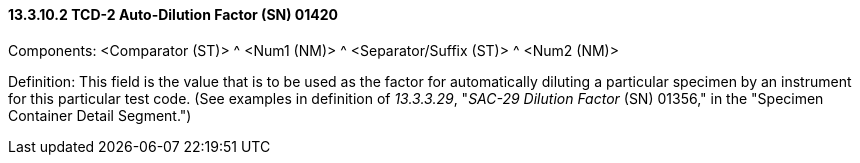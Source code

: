 ==== 13.3.10.2 TCD-2 Auto-Dilution Factor (SN) 01420

Components: <Comparator (ST)> ^ <Num1 (NM)> ^ <Separator/Suffix (ST)> ^ <Num2 (NM)>

Definition: This field is the value that is to be used as the factor for automatically diluting a particular specimen by an instrument for this particular test code. (See examples in definition of _13.3.3.29_, "_SAC-29 Dilution Factor_ (SN) 01356," in the "Specimen Container Detail Segment.")

